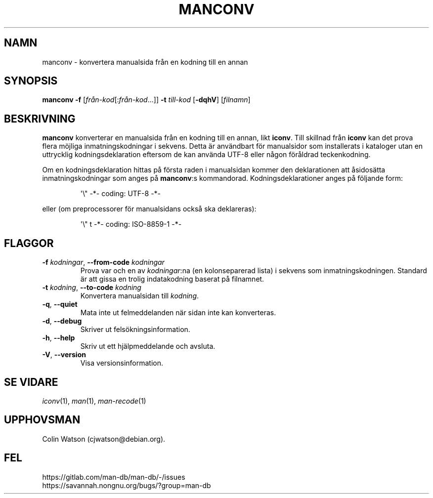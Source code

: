 .\" Man page for manconv
.\"
.\" Copyright (c) 2007, 2008 Colin Watson <cjwatson@debian.org>
.\"
.\" You may distribute under the terms of the GNU General Public
.\" License as specified in the file docs/COPYING.GPLv2 that comes with the
.\" man-db distribution.
.pc ""
.\"*******************************************************************
.\"
.\" This file was generated with po4a. Translate the source file.
.\"
.\"*******************************************************************
.TH MANCONV 1 2024-04-05 2.12.1 "Verktyg för sidvisning av manual"
.SH NAMN
manconv \- konvertera manualsida från en kodning till en annan
.SH SYNOPSIS
\fBmanconv\fP \fB\-f\fP [\|\fIfrån\-kod\fP\|[:\fIfrån\-kod\fP\|.\|.\|.]\|] \fB\-t\fP
\fItill\-kod\fP [\|\fB\-dqhV\fP\|] [\|\fIfilnamn\fP\|]
.SH BESKRIVNING
\fBmanconv\fP konverterar en manualsida från en kodning till en annan, likt
\fBiconv\fP.  Till skillnad från \fBiconv\fP kan det prova flera möjliga
inmatningskodningar i sekvens.  Detta är användbart för manualsidor som
installerats i kataloger utan en uttrycklig kodningsdeklaration eftersom de
kan använda UTF\-8 eller någon föråldrad teckenkodning.
.PP
Om en kodningsdeklaration hittas på första raden i manualsidan kommer den
deklarationen att åsidosätta inmatningskodningar som anges på \fBmanconv\fP:s
kommandorad.  Kodningsdeklarationer anges på följande form:
.PP
.RS
.nf
.if  !'po4a'hide' \&\(aq\e" \-*\- coding: UTF\-8 \-*\-
.fi
.RE
.PP
eller (om preprocessorer för manualsidans också ska deklareras):
.PP
.RS
.nf
.if  !'po4a'hide' \&\(aq\e" t \-*\- coding: ISO\-8859\-1 \-*\-
.fi
.RE
.SH FLAGGOR
.TP 
\fB\-f\fP \fIkodningar\fP, \fB\-\-from\-code\fP \fIkodningar\fP
Prova var och en av \fIkodningar\fP:na (en kolonseparerad lista) i sekvens som
inmatningskodningen. Standard är att gissa en trolig indatakodning baserat
på filnamnet.
.TP 
\fB\-t\fP \fIkodning\fP, \fB\-\-to\-code\fP \fIkodning\fP
Konvertera manualsidan till \fIkodning\fP.
.TP 
.if  !'po4a'hide' .BR \-q ", " \-\-quiet
Mata inte ut felmeddelanden när sidan inte kan konverteras.
.TP 
.if  !'po4a'hide' .BR \-d ", " \-\-debug
Skriver ut felsökningsinformation.
.TP 
.if  !'po4a'hide' .BR \-h ", " \-\-help
Skriv ut ett hjälpmeddelande och avsluta.
.TP 
.if  !'po4a'hide' .BR \-V ", " \-\-version
Visa versionsinformation.
.SH "SE VIDARE"
.if  !'po4a'hide' .IR iconv (1),
.if  !'po4a'hide' .IR man (1),
.if  !'po4a'hide' .IR man-recode (1)
.SH UPPHOVSMAN
.nf
.if  !'po4a'hide' Colin Watson (cjwatson@debian.org).
.fi
.SH FEL
.if  !'po4a'hide' https://gitlab.com/man-db/man-db/-/issues
.br
.if  !'po4a'hide' https://savannah.nongnu.org/bugs/?group=man-db
